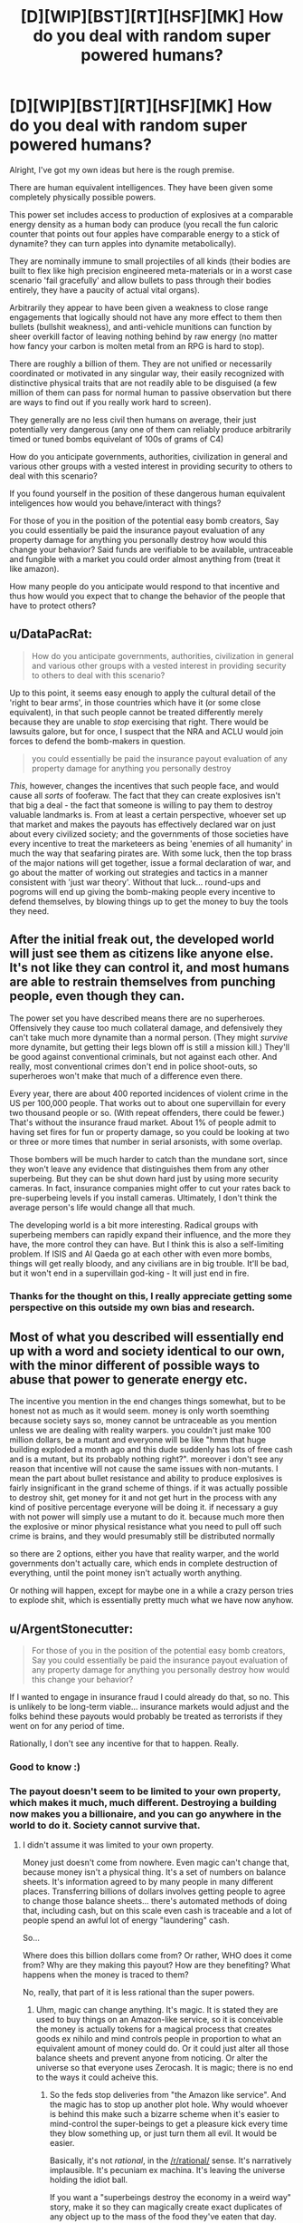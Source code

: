 #+TITLE: [D][WIP][BST][RT][HSF][MK] How do you deal with random super powered humans?

* [D][WIP][BST][RT][HSF][MK] How do you deal with random super powered humans?
:PROPERTIES:
:Author: Nighzmarquls
:Score: 7
:DateUnix: 1432791050.0
:DateShort: 2015-May-28
:END:
Alright, I've got my own ideas but here is the rough premise.

There are human equivalent intelligences. They have been given some completely physically possible powers.

This power set includes access to production of explosives at a comparable energy density as a human body can produce (you recall the fun caloric counter that points out four apples have comparable energy to a stick of dynamite? they can turn apples into dynamite metabolically).

They are nominally immune to small projectiles of all kinds (their bodies are built to flex like high precision engineered meta-materials or in a worst case scenario 'fail gracefully' and allow bullets to pass through their bodies entirely, they have a paucity of actual vital organs).

Arbitrarily they appear to have been given a weakness to close range engagements that logically should not have any more effect to them then bullets (bullshit weakness), and anti-vehicle munitions can function by sheer overkill factor of leaving nothing behind by raw energy (no matter how fancy your carbon is molten metal from an RPG is hard to stop).

There are roughly a billion of them. They are not unified or necessarily coordinated or motivated in any singular way, their easily recognized with distinctive physical traits that are not readily able to be disguised (a few million of them can pass for normal human to passive observation but there are ways to find out if you really work hard to screen).

They generally are no less civil then humans on average, their just potentially very dangerous (any one of them can reliably produce arbitrarily timed or tuned bombs equivelant of 100s of grams of C4)

How do you anticipate governments, authorities, civilization in general and various other groups with a vested interest in providing security to others to deal with this scenario?

If you found yourself in the position of these dangerous human equivalent inteligences how would you behave/interact with things?

For those of you in the position of the potential easy bomb creators, Say you could essentially be paid the insurance payout evaluation of any property damage for anything you personally destroy how would this change your behavior? Said funds are verifiable to be available, untraceable and fungible with a market you could order almost anything from (treat it like amazon).

How many people do you anticipate would respond to that incentive and thus how would you expect that to change the behavior of the people that have to protect others?


** u/DataPacRat:
#+begin_quote
  How do you anticipate governments, authorities, civilization in general and various other groups with a vested interest in providing security to others to deal with this scenario?
#+end_quote

Up to this point, it seems easy enough to apply the cultural detail of the 'right to bear arms', in those countries which have it (or some close equivalent), in that such people cannot be treated differently merely because they are unable to /stop/ exercising that right. There would be lawsuits galore, but for once, I suspect that the NRA and ACLU would join forces to defend the bomb-makers in question.

#+begin_quote
  you could essentially be paid the insurance payout evaluation of any property damage for anything you personally destroy
#+end_quote

/This/, however, changes the incentives that such people face, and would cause all /sorts/ of fooferaw. The fact that they can create explosives isn't that big a deal - the fact that someone is willing to pay them to destroy valuable landmarks is. From at least a certain perspective, whoever set up that market and makes the payouts has effectively declared war on just about every civilized society; and the governments of those societies have every incentive to treat the marketeers as being 'enemies of all humanity' in much the way that seafaring pirates are. With some luck, then the top brass of the major nations will get together, issue a formal declaration of war, and go about the matter of working out strategies and tactics in a manner consistent with 'just war theory'. Without that luck... round-ups and pogroms will end up giving the bomb-making people every incentive to defend themselves, by blowing things up to get the money to buy the tools they need.
:PROPERTIES:
:Author: DataPacRat
:Score: 6
:DateUnix: 1432794637.0
:DateShort: 2015-May-28
:END:


** After the initial freak out, the developed world will just see them as citizens like anyone else. It's not like they can control it, and most humans are able to restrain themselves from punching people, even though they can.

The power set you have described means there are no superheroes. Offensively they cause too much collateral damage, and defensively they can't take much more dynamite than a normal person. (They might /survive/ more dynamite, but getting their legs blown off is still a mission kill.) They'll be good against conventional criminals, but not against each other. And really, most conventional crimes don't end in police shoot-outs, so superheroes won't make that much of a difference even there.

Every year, there are about 400 reported incidences of violent crime in the US per 100,000 people. That works out to about one supervillain for every two thousand people or so. (With repeat offenders, there could be fewer.) That's without the insurance fraud market. About 1% of people admit to having set fires for fun or property damage, so you could be looking at two or three or more times that number in serial arsonists, with some overlap.

Those bombers will be much harder to catch than the mundane sort, since they won't leave any evidence that distinguishes them from any other superbeing. But they can be shut down hard just by using more security cameras. In fact, insurance companies might offer to cut your rates back to pre-superbeing levels if you install cameras. Ultimately, I don't think the average person's life would change all that much.

The developing world is a bit more interesting. Radical groups with superbeing members can rapidly expand their influence, and the more they have, the more control they can have. But I think this is also a self-limiting problem. If ISIS and Al Qaeda go at each other with even more bombs, things will get really bloody, and any civilians are in big trouble. It'll be bad, but it won't end in a supervillain god-king - It will just end in fire.
:PROPERTIES:
:Author: Anakiri
:Score: 7
:DateUnix: 1432798563.0
:DateShort: 2015-May-28
:END:

*** Thanks for the thought on this, I really appreciate getting some perspective on this outside my own bias and research.
:PROPERTIES:
:Author: Nighzmarquls
:Score: 1
:DateUnix: 1432848066.0
:DateShort: 2015-May-29
:END:


** Most of what you described will essentially end up with a word and society identical to our own, with the minor different of possible ways to abuse that power to generate energy etc.

The incentive you mention in the end changes things somewhat, but to be honest not as much as it would seem. money is only worth soemthing because society says so, money cannot be untraceable as you mention unless we are dealing with reality warpers. you couldn't just make 100 million dollars, be a mutant and everyone will be like "hmm that huge building exploded a month ago and this dude suddenly has lots of free cash and is a mutant, but its probably nothing right?". moreover i don't see any reason that incentive will not cause the same issues with non-mutants. I mean the part about bullet resistance and ability to produce explosives is fairly insignificant in the grand scheme of things. if it was actually possible to destroy shit, get money for it and not get hurt in the process with any kind of positive percentage everyone will be doing it. if necessary a guy with not power will simply use a mutant to do it. because much more then the explosive or minor physical resistance what you need to pull off such crime is brains, and they would presumably still be distributed normally

so there are 2 options, either you have that reality warper, and the world governments don't actually care, which ends in complete destruction of everything, until the point money isn't actually worth anything.

Or nothing will happen, except for maybe one in a while a crazy person tries to explode shit, which is essentially pretty much what we have now anyhow.
:PROPERTIES:
:Author: IomKg
:Score: 3
:DateUnix: 1432801517.0
:DateShort: 2015-May-28
:END:


** u/ArgentStonecutter:
#+begin_quote
  For those of you in the position of the potential easy bomb creators, Say you could essentially be paid the insurance payout evaluation of any property damage for anything you personally destroy how would this change your behavior?
#+end_quote

If I wanted to engage in insurance fraud I could already do that, so no. This is unlikely to be long-term viable... insurance markets would adjust and the folks behind these payouts would probably be treated as terrorists if they went on for any period of time.

Rationally, I don't see any incentive for that to happen. Really.
:PROPERTIES:
:Author: ArgentStonecutter
:Score: 3
:DateUnix: 1432822225.0
:DateShort: 2015-May-28
:END:

*** Good to know :)
:PROPERTIES:
:Author: Nighzmarquls
:Score: 1
:DateUnix: 1432839823.0
:DateShort: 2015-May-28
:END:


*** The payout doesn't seem to be limited to your own property, which makes it much, much different. Destroying a building now makes you a billionaire, and you can go anywhere in the world to do it. Society cannot survive that.
:PROPERTIES:
:Score: 1
:DateUnix: 1432924840.0
:DateShort: 2015-May-29
:END:

**** I didn't assume it was limited to your own property.

Money just doesn't come from nowhere. Even magic can't change that, because money isn't a physical thing. It's a set of numbers on balance sheets. It's information agreed to by many people in many different places. Transferring billions of dollars involves getting people to agree to change those balance sheets... there's automated methods of doing that, including cash, but on this scale even cash is traceable and a lot of people spend an awful lot of energy "laundering" cash.

So...

Where does this billion dollars come from? Or rather, WHO does it come from? Why are they making this payout? How are they benefiting? What happens when the money is traced to them?

No, really, that part of it is less rational than the super powers.
:PROPERTIES:
:Author: ArgentStonecutter
:Score: 1
:DateUnix: 1432928935.0
:DateShort: 2015-May-30
:END:

***** Uhm, magic can change anything. It's magic. It is stated they are used to buy things on an Amazon-like service, so it is conceivable the money is actually tokens for a magical process that creates goods ex nihilo and mind controls people in proportion to what an equivalent amount of money could do. Or it could just alter all those balance sheets and prevent anyone from noticing. Or alter the universe so that everyone uses Zerocash. It is magic; there is no end to the ways it could acheive this.
:PROPERTIES:
:Score: 1
:DateUnix: 1432930529.0
:DateShort: 2015-May-30
:END:

****** So the feds stop deliveries from "the Amazon like service". And the magic has to stop up another plot hole. Why would whoever is behind this make such a bizarre scheme when it's easier to mind-control the super-beings to get a pleasure kick every time they blow something up, or just turn them all evil. It would be easier.

Basically, it's not /rational/, in the [[/r/rational/]] sense. It's narratively implausible. It's pecuniam ex machina. It's leaving the universe holding the idiot ball.

If you want a "superbeings destroy the economy in a weird way" story, make it so they can magically create exact duplicates of any object up to the mass of the food they've eaten that day. Everything that's valuable because of its rarity is suddenly commonplace. Everything that's valuable because it's hard to make is suddenly commonplace.
:PROPERTIES:
:Author: ArgentStonecutter
:Score: 0
:DateUnix: 1432935965.0
:DateShort: 2015-May-30
:END:

******* ... why would something created ex nihilo have to be delivered?
:PROPERTIES:
:Score: 1
:DateUnix: 1432961469.0
:DateShort: 2015-May-30
:END:

******** So now you're saying you blow up a building and get a billion dollars in gold bullion delivered to you? Or a billion dollars in whatever other commodity you want?

1. That's even less rational.

2. I can munchkin the shit out of that. Blow up a crappy old building and get my billion dollars delivered in the form of a new building on the same site. I'd go to work for a real estate company, have them buy up overvalued houses and blow them up and replace them with upgraded ones. Pity "urban renewal man" is kind of long to put on a costume.
:PROPERTIES:
:Author: ArgentStonecutter
:Score: 0
:DateUnix: 1432978907.0
:DateShort: 2015-May-30
:END:

********* What? The value of a new building is not equal to the value of an old building.
:PROPERTIES:
:Score: 1
:DateUnix: 1432981738.0
:DateShort: 2015-May-30
:END:

********** It's the insurance value. There's lots of properties that have excessive insurance value. /That's how insurance fraud works./ So you have a house with a book value of $100,000 that's been let run down but hasn't been revalued yet. You blow it up. You wish a new $100,000 house on the property and pocket a 10% kickback.

Nobody loses, since you're getting Magical Amazon to deliver the new property. The insurance company doesn't even have to pay out. In fact it's now rational for the insurance company to write over-valued policies on building just so they could be blown up and rebuilt. They get higher premium payments, and never have to actually write anything off.
:PROPERTIES:
:Author: ArgentStonecutter
:Score: 1
:DateUnix: 1432986389.0
:DateShort: 2015-May-30
:END:

*********** I suppose if it literally worked off the insurance value you could just make an infinite payout and become god, but I took it to mean the actual value of the thing.
:PROPERTIES:
:Score: 1
:DateUnix: 1432987046.0
:DateShort: 2015-May-30
:END:

************ Why would you assume that? What does "the actual value" even mean? Is this an oracle that predicts value of selling a property? Some "fair market value" like the one insurance agencies use? Or is it some measure of expected earned income over the life of the property? Whatever you pick, someone here will be able to munchkin it, that's what [[/r/rational]] is all about. Even if it's a perfect "insurance value" oracle, I'm sure insurance companies would be happy to pay a fee to have condemned buildings they're stuck with demolished and turned into negotiable goods.
:PROPERTIES:
:Author: ArgentStonecutter
:Score: 2
:DateUnix: 1432990259.0
:DateShort: 2015-May-30
:END:


** u/ArgentStonecutter:
#+begin_quote
  They generally are no less civil then humans on average, their just potentially very dangerous (any one of them can reliably produce arbitrarily timed or tuned bombs equivelant of 100s of grams of C4)
#+end_quote

Can you translate that into bullet-equivalents?
:PROPERTIES:
:Author: ArgentStonecutter
:Score: 2
:DateUnix: 1432822177.0
:DateShort: 2015-May-28
:END:

*** [[https://www.youtube.com/watch?v=gZYM_MUlBGY][Something like this is possible several times a day]]. From my watching of every mythbusters episode ever and a few other things involving explosives. I'd say that against soft squishy human targets each of those is probably lethal via shock wave to any human within a meter or three. From that perspective this stuff is a lot more lethal then guns to crowds and individuals but has inferior range, about as far as you can throw a baseball .

I suppose if you wanted to build a gun with the results though you could get by with making quite a lot of munitions though.
:PROPERTIES:
:Author: Nighzmarquls
:Score: 1
:DateUnix: 1432839691.0
:DateShort: 2015-May-28
:END:


** How efficient is are their powers. If their powers are very efficient, then HEIs could use their abilities to make coal, gasoline, alcohol, etc... cheaper that it is to mine and/or refine naturally. I can see HEIs going to work in power production and industry for their ability to synthesis materials more effectively than current processes can.

What can't they produce? Does it have to be explosive? Does the energy requirements for producing something come from them or something else?

This reminds me of alchemy from Full Metal Alchemist.
:PROPERTIES:
:Author: brainony
:Score: 2
:DateUnix: 1432830461.0
:DateShort: 2015-May-28
:END:

*** The energy comes from the stuff the powered individuals eat with perhaps minor amounts of solar energy collected from being outside. At a spit ball I am not a perfect engineer of metabolisms but this seems viably right now to me I'd suspect they can convert food with an efficiency of about half? if that's really off lets assume it's the equivalent of double-triple the ability of humans to convert food into muscle motion but as chemical energy.

And yes they can produce some compounds like gasoline and alcohol. Although They probably would have to eat a massive buffet platter each for it to be industrially useful.
:PROPERTIES:
:Author: Nighzmarquls
:Score: 2
:DateUnix: 1432840151.0
:DateShort: 2015-May-28
:END:

**** Ya, but it would be a renewable source of gasoline. Kind of like the idea of making bacteria that convert sugar to gasoline, but with HEIs doing it instead.
:PROPERTIES:
:Author: brainony
:Score: 3
:DateUnix: 1432847588.0
:DateShort: 2015-May-29
:END:

***** hmmm Fascinating, there is actually a lot of value in that I'd not been considering fully.

Woot.
:PROPERTIES:
:Author: Nighzmarquls
:Score: 1
:DateUnix: 1432847862.0
:DateShort: 2015-May-29
:END:

****** Gasoline wouldn't be very economically viable - your entire 3000 calorie budget at 100% efficiency wouldn't even make a litre of gas.
:PROPERTIES:
:Author: Chronophilia
:Score: 3
:DateUnix: 1432863894.0
:DateShort: 2015-May-29
:END:

******* Ah That would be uncomfortable.
:PROPERTIES:
:Author: Nighzmarquls
:Score: 1
:DateUnix: 1432869608.0
:DateShort: 2015-May-29
:END:

******** Wikipedia says the energy density of dynamite is 5MJ/kg, while gasoline is 44MJ/kg. That seems strange to me, but I don't know enough about dynamite to judge its accuracy.
:PROPERTIES:
:Author: Chronophilia
:Score: 2
:DateUnix: 1432871251.0
:DateShort: 2015-May-29
:END:

********* The trick is how fast the energy is released. TNT is not actually that much energy, it's just released ALL AT ONCE.

Gasoline even at it's most com-busting (when you use it to make a fuel air bomb) is not necessarily as 'fast' as TNT.
:PROPERTIES:
:Author: Nighzmarquls
:Score: 3
:DateUnix: 1432875187.0
:DateShort: 2015-May-29
:END:
